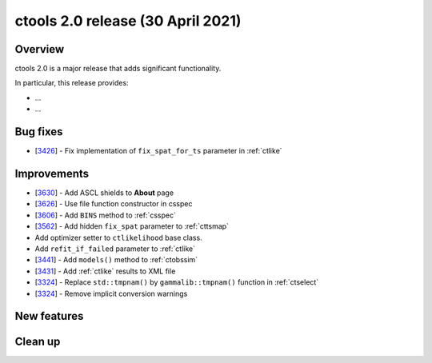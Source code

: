 .. _2.0:

ctools 2.0 release (30 April 2021)
==================================

Overview
--------

ctools 2.0 is a major release that adds significant functionality.

In particular, this release provides:

* ...
* ...


Bug fixes
---------

* [`3426 <https://cta-redmine.irap.omp.eu/issues/3426>`_] -
  Fix implementation of ``fix_spat_for_ts`` parameter in :ref:`ctlike`


Improvements
------------

* [`3630 <https://cta-redmine.irap.omp.eu/issues/3630>`_] -
  Add ASCL shields to **About** page
* [`3626 <https://cta-redmine.irap.omp.eu/issues/3626>`_] -
  Use file function constructor in csspec
* [`3606 <https://cta-redmine.irap.omp.eu/issues/3606>`_] -
  Add ``BINS`` method to :ref:`csspec`
* [`3562 <https://cta-redmine.irap.omp.eu/issues/3562>`_] -
  Add hidden ``fix_spat`` parameter to :ref:`cttsmap`
* Add optimizer setter to ``ctlikelihood`` base class.
* Add ``refit_if_failed`` parameter to :ref:`ctlike`
* [`3441 <https://cta-redmine.irap.omp.eu/issues/3441>`_] -
  Add ``models()`` method to :ref:`ctobssim`
* [`3431 <https://cta-redmine.irap.omp.eu/issues/3431>`_] -
  Add :ref:`ctlike` results to XML file
* [`3324 <https://cta-redmine.irap.omp.eu/issues/3324>`_] -
  Replace ``std::tmpnam()`` by ``gammalib::tmpnam()`` function in :ref:`ctselect`
* [`3324 <https://cta-redmine.irap.omp.eu/issues/3324>`_] -
  Remove implicit conversion warnings


New features
------------


Clean up
--------
